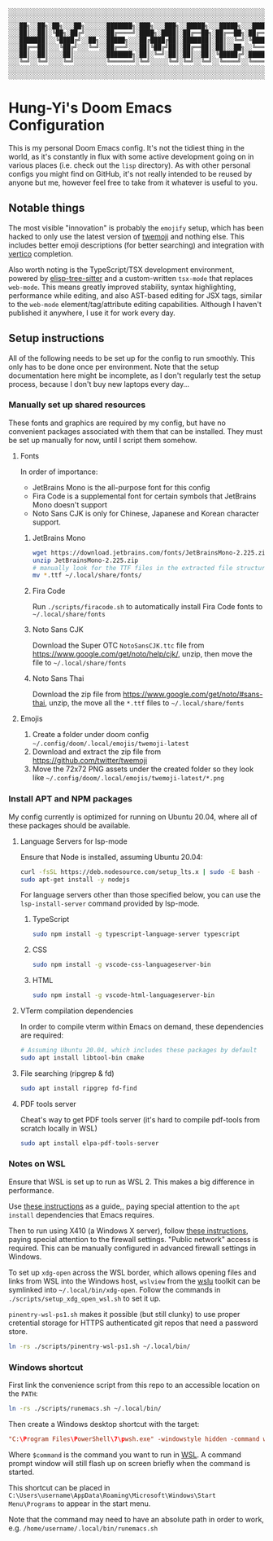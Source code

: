 #+begin_src text
░░░░░░░░░░░░░░░░░░░░░░░░░░░░░░░░░░░░░░░░░░░░░░░░░░░░░░░░░░░░░░░░░░░░░░░░░░░░░
░░░░░░░░░░░░░░░░░░░░░░░░░░░░░░░░░░░░░░░░░░░░░░░░░░░░░░░░░░░░░░░░░░░░░░░░░░░░░
░░░██╗░░██╗░██╗░░░██╗░░░░░░███████╗░███╗░░░███╗░░█████╗░░░█████╗░░░██████╗░░░
░░░██║░░██║░╚██╗░██╔╝░░░░░░██╔════╝░████╗░████║░██╔══██╗░██╔══██╗░██╔════╝░░░
░░░███████║░░╚████╔╝░░██╗░░█████╗░░░██╔████╔██║░███████║░██║░░╚═╝░╚█████╗░░░░
░░░██╔══██║░░░╚██╔╝░░░╚═╝░░██╔══╝░░░██║╚██╔╝██║░██╔══██║░██║░░██╗░░╚═══██╗░░░
░░░██║░░██║░░░░██║░░░░░░░░░███████╗░██║░╚═╝░██║░██║░░██║░╚█████╔╝░██████╔╝░░░
░░░╚═╝░░╚═╝░░░░╚═╝░░░░░░░░░╚══════╝░╚═╝░░░░░╚═╝░╚═╝░░╚═╝░░╚════╝░░╚═════╝░░░░
░░░░░░░░░░░░░░░░░░░░░░░░░░░░░░░░░░░░░░░░░░░░░░░░░░░░░░░░░░░░░░░░░░░░░░░░░░░░░
░░░░░░░░░░░░░░░░░░░░░░░░░░░░░░░░░░░░░░░░░░░░░░░░░░░░░░░░░░░░░░░░░░░░░░░░░░░░░
#+end_src

* Hung-Yi's Doom Emacs Configuration
This is my personal Doom Emacs config. It's not the tidiest thing in the world, as it's constantly in flux with some active development going on in various places (i.e. check out the =lisp= directory). As with other personal configs you might find on GitHub, it's not really intended to be reused by anyone but me, however feel free to take from it whatever is useful to you.

** Notable things
The most visible "innovation" is probably the =emojify= setup, which has been hacked to only use the latest version of [[https://github.com/twitter/twemoji][twemoji]] and nothing else. This includes better emoji descriptions (for better searching) and integration with [[https://github.com/minad/vertico][vertico]] completion.

Also worth noting is the TypeScript/TSX development environment, powered by [[https://github.com/emacs-tree-sitter/elisp-tree-sitter][elisp-tree-sitter]] and a custom-written =tsx-mode= that replaces =web-mode=. This means greatly improved stability, syntax highlighting, performance while editing, and also AST-based editing for JSX tags, similar to the =web-mode= element/tag/attribute editing capabilities. Although I haven't published it anywhere, I use it for work every day.

** Setup instructions
All of the following needs to be set up for the config to run smoothly. This only has to be done once per environment. Note that the setup documentation here might be incomplete, as I don't regularly test the setup process, because I don't buy new laptops every day...

*** Manually set up shared resources
These fonts and graphics are required by my config, but have no convenient packages associated with them that can be installed. They must be set up manually for now, until I script them somehow.

**** Fonts
In order of importance:
- JetBrains Mono is the all-purpose font for this config
- Fira Code is a supplemental font for certain symbols that JetBrains Mono doesn't support
- Noto Sans CJK is only for Chinese, Japanese and Korean character support.

***** JetBrains Mono
#+begin_src bash
wget https://download.jetbrains.com/fonts/JetBrainsMono-2.225.zip
unzip JetBrainsMono-2.225.zip
# manually look for the TTF files in the extracted file structure
mv *.ttf ~/.local/share/fonts/
#+end_src

***** Fira Code
Run =./scripts/firacode.sh= to automatically install Fira Code fonts to =~/.local/share/fonts=

***** Noto Sans CJK
Download the Super OTC =NotoSansCJK.ttc= file from https://www.google.com/get/noto/help/cjk/, unzip, then move the file to =~/.local/share/fonts=

***** Noto Sans Thai
Download the zip file from https://www.google.com/get/noto/#sans-thai, unzip, the move all the =*.ttf= files to =~/.local/share/fonts=

**** Emojis
1. Create a folder under doom config  =~/.config/doom/.local/emojis/twemoji-latest=
2. Download and extract the zip file from https://github.com/twitter/twemoji
3. Move the 72x72 PNG assets under the created folder so they look like =~/.config/doom/.local/emojis/twemoji-latest/*.png=

*** Install APT and NPM packages
My config currently is optimized for running on Ubuntu 20.04, where all of these packages should be available.

**** Language Servers for lsp-mode
Ensure that Node is installed, assuming Ubuntu 20.04:
#+begin_src bash
curl -fsSL https://deb.nodesource.com/setup_lts.x | sudo -E bash -
sudo apt-get install -y nodejs
#+end_src

For language servers other than those specified below, you can use the =lsp-install-server= command provided by lsp-mode.

***** TypeScript
#+begin_src bash
sudo npm install -g typescript-language-server typescript
#+end_src

***** CSS
#+begin_src bash
sudo npm install -g vscode-css-languageserver-bin
#+end_src

***** HTML
#+begin_src bash
sudo npm install -g vscode-html-languageserver-bin
#+end_src

**** VTerm compilation dependencies
In order to compile vterm within Emacs on demand, these dependencies are required:
#+begin_src bash
# Assuming Ubuntu 20.04, which includes these packages by default
sudo apt install libtool-bin cmake
#+end_src

**** File searching (ripgrep & fd)
#+begin_src bash
sudo apt install ripgrep fd-find
#+end_src

**** PDF tools server
Cheat's way to get PDF tools server (it's hard to compile pdf-tools from scratch locally in WSL)
#+begin_src bash
sudo apt install elpa-pdf-tools-server
#+end_src

*** Notes on WSL
Ensure that WSL is set up to run as WSL 2. This makes a big difference in performance.

Use [[https://github.com/hubisan/emacs-wsl][these instructions]] as a guide,, paying special attention to the =apt install= dependencies that Emacs requires.

Then to run using X410 (a Windows X server), follow [[https://x410.dev/cookbook/wsl/using-x410-with-wsl2/][these instructions]], paying special attention to the firewall settings. "Public network" access is required. This can be manually configured in advanced firewall settings in Windows.

To set up =xdg-open= across the WSL border, which allows opening files and links from WSL into the Windows host, =wslview= from the [[https://github.com/wslutilities/wslu][wslu]] toolkit can be symlinked into =~/.local/bin/xdg-open=. Follow the commands in =./scripts/setup_xdg_open_wsl.sh= to set it up.

=pinentry-wsl-ps1.sh= makes it possible (but still clunky) to use proper cretential storage for HTTPS authenticated git repos that need a password store.

#+begin_src bash
ln -rs ./scripts/pinentry-wsl-ps1.sh ~/.local/bin/
#+end_src

*** Windows shortcut
First link the convenience script from this repo to an accessible location on the =PATH=:
#+begin_src bash
ln -rs ./scripts/runemacs.sh ~/.local/bin/
#+end_src

Then create a Windows desktop shortcut with the target:
#+begin_src conf
"C:\Program Files\PowerShell\7\pwsh.exe" -windowstyle hidden -command wsl.exe $command
#+end_src

Where =$command= is the command you want to run in [[id:5614ad79-6fb6-42e8-8132-6524fdcac729][WSL]]. A command prompt window will still flash up on screen briefly when the command is started.

This shortcut can be placed in =C:\Users\username\AppData\Roaming\Microsoft\Windows\Start Menu\Programs= to appear in the start menu.

Note that the command may need to have an absolute path in order to work, e.g. =/home/username/.local/bin/runemacs.sh=
